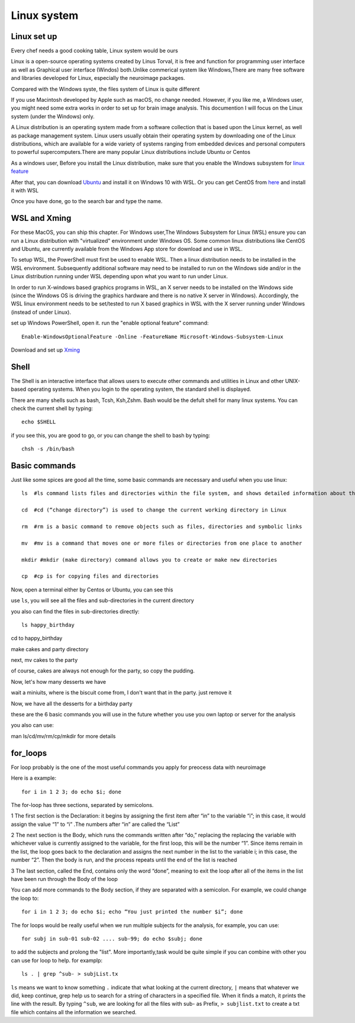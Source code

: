 Linux system
============

.. image:: linux-logo.png

Linux set up
^^^^^^^^^^^^
Every chef needs a good cooking table, Linux system would be ours
 
Linux is a open-source operating systems created by Linus Torval, it is free and function for programming user interface as well as Graphical user interface (Windos) both.Unlike commerical system like Windows,There are many free software and libraries developed for Linux, especially the neuroimage packages.

Compared with the Windows syste, the files system of Linux is quite different

.. image:: File-Systems-Linux-vs-Windows-Edureka-768x500.png

If you use Macintosh developed by Apple such as macOS, no change needed. However, if you like me, a Windows user, you might need some extra works in order to set up for brain image analysis. This documention I will focus on the Linux system (under the Windows) only.  

A Linux distribution is an operating system made from a software collection that is based upon the Linux kernel, as well as package management system. Linux users usually obtain their operating system by downloading one of the Linux distributions, which are available for a wide variety of systems ranging from embedded devices and personal computers to powerful supercomputers.There are many popular Linux distributions include Ubuntu or Centos
 
As a windows user, Before you install the Linux distribution, make sure that you enable the Windows subsystem for `linux feature <https://www.how2shout.com/how-to/enable-windows-subsystem-linux-feature.html>`__ 

After that, you can download `Ubuntu <https://ubuntu.com/download>`__ and install it on Windows 10 with WSL. Or you can get CentOS from `here <https://github.com/wsldl-pg/CentWSL/releases/tag/8.1.1911.1>`_ and install it with WSL

Once you have done, go to the search bar and type the name. 

WSL and Xming   
^^^^^^^^^^^^^

For these MacOS, you can ship this chapter. For Windows user,The Windows Subsystem for Linux (WSL) ensure you can run a Linux distribution with "virtualized" environment under Windows OS. Some common linux distributions like CentOS and Ubuntu, are currently available from the Windows App store for download and use in WSL.

To setup WSL, the PowerShell must first be used to enable WSL. Then a linux distribution needs to be installed in the WSL environment. Subsequently additional software may need to be installed to run on the Windows side and/or in the Linux distribution running under WSL depending upon what you want to run under Linux.

In order to run X-windows based graphics programs in WSL, an X server needs to be installed on the Windows side (since the Windows OS is driving the graphics hardware and there is no native X server in Windows). Accordingly, the WSL linux environment needs to be set/tested to run X based graphics in WSL with the X server running under Windows (instead of under Linux).

set up Windows PowerShell, open it. run the "enable optional feature" command::

 Enable-WindowsOptionalFeature -Online -FeatureName Microsoft-Windows-Subsystem-Linux

Download and set up `Xming <http://www.straightrunning.com/XmingNotes/>`__ 

Shell 
^^^^^

The Shell is an interactive interface that allows users to execute other commands and utilities in Linux and other UNIX-based operating systems. When you login to the operating system, the standard shell is displayed.

There are many shells such as bash, Tcsh, Ksh,Zshm. Bash would be the defult shell for many linux systems. You can check the current shell by typing::

  echo $SHELL 

.. image:: Shell_1.PNG

if you see this, you are good to go, or you can change the shell to bash by typing::

  chsh -s /bin/bash

.. image:: Shell_2.PNG



Basic commands 
^^^^^^^^^^^^^^

Just like some spices are good all the time, some basic commands are necessary and useful when you use linux::

  ls  #ls command lists files and directories within the file system, and shows detailed information about them

  cd  #cd (“change directory”) is used to change the current working directory in Linux 

  rm  #rm is a basic command to remove objects such as files, directories and symbolic links
 
  mv  #mv is a command that moves one or more files or directories from one place to another

  mkdir #mkdir (make directory) command allows you to create or make new directories

  cp  #cp is for copying files and directories

Now, open a terminal either by Centos or Ubuntu, you can see this 

.. image:: Centos_open.PNG

use ``ls``, you will see all the files and sub-directories in the current directory

.. image:: ls.PNG

you also can find the files in sub-directories directly::

  ls happy_birthday 

.. image:: ls_subD.PNG

cd to happy_birthday

.. image:: cd_birthday.PNG 
 
  cd happy_birthday  #go to happy_birthday directory from current working directory
  cd ..              #go back to parent directory 
  cd                 #go to the home directory 
   
make cakes and party directory 

.. image:: make_cakes_party.PNG

next, mv cakes to the party

.. image:: mv_cakes.PNG

of course, cakes are always not enough for the party, so copy the pudding.

.. image:: cp_pudding.PNG

Now, let's how many desserts we have 

.. image:: dessrts.PNG 

wait a miniuits, where is the biscuit come from, I don't want that in the party. just remove it

.. image:: rm_biscuit.PNG

Now, we have all the desserts for a birthday party

these are the 6 basic commands you will use in the future whether you use you own laptop or server for the analysis
 
you also can use:: 

man ls/cd/mv/rm/cp/mkdir for more details 

for_loops
^^^^^^^^^

For loop probably is the one of the most useful commands you apply for preocess data with neuroimage

Here is a example::

  for i in 1 2 3; do echo $i; done

The for-loop has three sections, separated by semicolons. 

1 The first section is the Declaration: it begins by assigning the first item after “in” to the variable “i”; in this case, it would assign the value “1” to “i” .The numbers after “in” are called the “List” 

2 The next section is the Body, which runs the commands written after “do,” replacing the  replacing the variable with whichever value is currently assigned to the variable, for the first loop, this will be the number “1”. Since items remain in the list, the loop goes back to the declaration and assigns the next number in the list to the variable i; in this case, the number “2”. Then the body is run, and the process repeats until the end of the list is reached

3 The last section, called the End, contains only the word “done”, meaning to exit the loop after all of the items in the list have been run through the Body of the loop

You can add more commands to the Body section, if they are separated with a semicolon. For example, we could change the loop to::

  for i in 1 2 3; do echo $i; echo “You just printed the number $i”; done

The for loops would be really useful when we run multiple subjects for the analysis, for example, you can use::

  for subj in sub-01 sub-02 .... sub-99; do echo $subj; done

to add the subjects and prolong the "list". More importantly,task would be quite simple if you can combine with other you can use for loop to help. for examplp::  

  ls . | grep ^sub- > subjList.tx 

``ls`` means we want to know something ``.`` indicate that what looking at the current directory, ``|`` means that whatever we did, keep continue, grep help us to search for a string of characters in a specified file. When it finds a match, it prints the line with the result. By typing ``^sub``, we are looking for all the files with sub- as Prefix, ``> subjlist.txt`` to create a txt file which contains all the information we searched.
  
